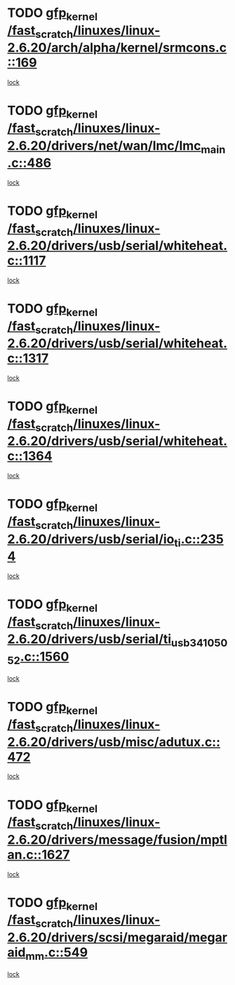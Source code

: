 * TODO [[view:/fast_scratch/linuxes/linux-2.6.20/arch/alpha/kernel/srmcons.c::face=ovl-face1::linb=169::colb=40::cole=50][gfp_kernel /fast_scratch/linuxes/linux-2.6.20/arch/alpha/kernel/srmcons.c::169]]
[[view:/fast_scratch/linuxes/linux-2.6.20/arch/alpha/kernel/srmcons.c::face=ovl-face2::linb=167::colb=2::cole=19][lock]]
* TODO [[view:/fast_scratch/linuxes/linux-2.6.20/drivers/net/wan/lmc/lmc_main.c::face=ovl-face1::linb=486::colb=43::cole=53][gfp_kernel /fast_scratch/linuxes/linux-2.6.20/drivers/net/wan/lmc/lmc_main.c::486]]
[[view:/fast_scratch/linuxes/linux-2.6.20/drivers/net/wan/lmc/lmc_main.c::face=ovl-face2::linb=137::colb=4::cole=21][lock]]
* TODO [[view:/fast_scratch/linuxes/linux-2.6.20/drivers/usb/serial/whiteheat.c::face=ovl-face1::linb=1117::colb=51::cole=61][gfp_kernel /fast_scratch/linuxes/linux-2.6.20/drivers/usb/serial/whiteheat.c::1117]]
[[view:/fast_scratch/linuxes/linux-2.6.20/drivers/usb/serial/whiteheat.c::face=ovl-face2::linb=1109::colb=1::cole=18][lock]]
* TODO [[view:/fast_scratch/linuxes/linux-2.6.20/drivers/usb/serial/whiteheat.c::face=ovl-face1::linb=1317::colb=50::cole=60][gfp_kernel /fast_scratch/linuxes/linux-2.6.20/drivers/usb/serial/whiteheat.c::1317]]
[[view:/fast_scratch/linuxes/linux-2.6.20/drivers/usb/serial/whiteheat.c::face=ovl-face2::linb=1311::colb=1::cole=18][lock]]
* TODO [[view:/fast_scratch/linuxes/linux-2.6.20/drivers/usb/serial/whiteheat.c::face=ovl-face1::linb=1364::colb=31::cole=41][gfp_kernel /fast_scratch/linuxes/linux-2.6.20/drivers/usb/serial/whiteheat.c::1364]]
[[view:/fast_scratch/linuxes/linux-2.6.20/drivers/usb/serial/whiteheat.c::face=ovl-face2::linb=1357::colb=1::cole=18][lock]]
* TODO [[view:/fast_scratch/linuxes/linux-2.6.20/drivers/usb/serial/io_ti.c::face=ovl-face1::linb=2354::colb=31::cole=41][gfp_kernel /fast_scratch/linuxes/linux-2.6.20/drivers/usb/serial/io_ti.c::2354]]
[[view:/fast_scratch/linuxes/linux-2.6.20/drivers/usb/serial/io_ti.c::face=ovl-face2::linb=2347::colb=1::cole=18][lock]]
* TODO [[view:/fast_scratch/linuxes/linux-2.6.20/drivers/usb/serial/ti_usb_3410_5052.c::face=ovl-face1::linb=1560::colb=31::cole=41][gfp_kernel /fast_scratch/linuxes/linux-2.6.20/drivers/usb/serial/ti_usb_3410_5052.c::1560]]
[[view:/fast_scratch/linuxes/linux-2.6.20/drivers/usb/serial/ti_usb_3410_5052.c::face=ovl-face2::linb=1553::colb=1::cole=18][lock]]
* TODO [[view:/fast_scratch/linuxes/linux-2.6.20/drivers/usb/misc/adutux.c::face=ovl-face1::linb=472::colb=52::cole=62][gfp_kernel /fast_scratch/linuxes/linux-2.6.20/drivers/usb/misc/adutux.c::472]]
[[view:/fast_scratch/linuxes/linux-2.6.20/drivers/usb/misc/adutux.c::face=ovl-face2::linb=438::colb=3::cole=20][lock]]
* TODO [[view:/fast_scratch/linuxes/linux-2.6.20/drivers/message/fusion/mptlan.c::face=ovl-face1::linb=1627::colb=42::cole=52][gfp_kernel /fast_scratch/linuxes/linux-2.6.20/drivers/message/fusion/mptlan.c::1627]]
[[view:/fast_scratch/linuxes/linux-2.6.20/drivers/message/fusion/mptlan.c::face=ovl-face2::linb=1608::colb=2::cole=16][lock]]
* TODO [[view:/fast_scratch/linuxes/linux-2.6.20/drivers/scsi/megaraid/megaraid_mm.c::face=ovl-face1::linb=549::colb=49::cole=59][gfp_kernel /fast_scratch/linuxes/linux-2.6.20/drivers/scsi/megaraid/megaraid_mm.c::549]]
[[view:/fast_scratch/linuxes/linux-2.6.20/drivers/scsi/megaraid/megaraid_mm.c::face=ovl-face2::linb=545::colb=1::cole=18][lock]]
